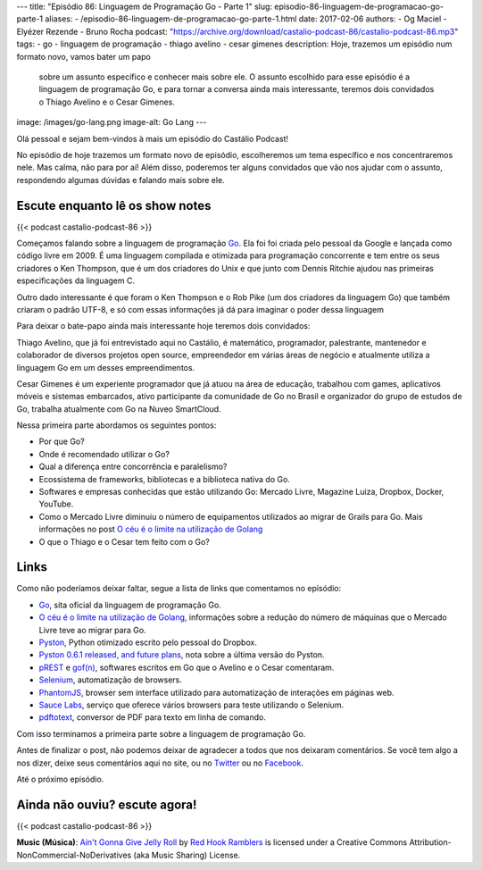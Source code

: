---
title: "Episódio 86: Linguagem de Programação Go - Parte 1"
slug: episodio-86-linguagem-de-programacao-go-parte-1
aliases:
- /episodio-86-linguagem-de-programacao-go-parte-1.html
date: 2017-02-06
authors:
- Og Maciel
- Elyézer Rezende
- Bruno Rocha
podcast: "https://archive.org/download/castalio-podcast-86/castalio-podcast-86.mp3"
tags:
- go
- linguagem de programação
- thiago avelino
- cesar gimenes
description: Hoje, trazemos um episódio num formato novo, vamos bater um papo
              sobre um assunto específico e conhecer mais sobre ele. O assunto
              escolhido para esse episódio é a linguagem de programação Go, e
              para tornar a conversa ainda mais interessante, teremos dois
              convidados o Thiago Avelino e o Cesar Gimenes.
image: /images/go-lang.png
image-alt: Go Lang
---

Olá pessoal e sejam bem-vindos à mais um episódio do Castálio Podcast!

No episódio de hoje trazemos um formato novo de episódio, escolheremos um tema
específico e nos concentraremos nele. Mas calma, não para por aí! Além disso,
poderemos ter alguns convidados que vão nos ajudar com o assunto, respondendo
algumas dúvidas e falando mais sobre ele.

.. more

Escute enquanto lê os show notes
--------------------------------

{{< podcast castalio-podcast-86 >}}

.. raw:: html

    <br />

Começamos falando sobre a linguagem de programação `Go`_. Ela foi foi criada pelo
pessoal da Google e lançada como código livre em 2009. É uma linguagem
compilada e otimizada para programação concorrente e tem entre os seus
criadores o Ken Thompson, que é um dos criadores do Unix e que junto com Dennis
Ritchie ajudou nas primeiras especificações da linguagem C.

Outro dado interessante é que foram o Ken Thompson e o Rob Pike (um dos
criadores da linguagem Go) que também criaram o padrão UTF-8, e só com essas
informações já dá para imaginar o poder dessa linguagem

Para deixar o bate-papo ainda mais interessante hoje teremos dois convidados:

Thiago Avelino, que já foi entrevistado aqui no Castálio, é matemático,
programador, palestrante, mantenedor e colaborador de diversos projetos open
source, empreendedor em várias áreas de negócio e atualmente utiliza a
linguagem Go em um desses empreendimentos.

Cesar Gimenes é um experiente programador que já atuou na área de educação,
trabalhou com games, aplicativos móveis e sistemas embarcados, ativo
participante da comunidade de Go no Brasil e organizador do grupo de estudos de
Go, trabalha atualmente com Go na Nuveo SmartCloud.

Nessa primeira parte abordamos os seguintes pontos:

* Por que Go?
* Onde é recomendado utilizar o Go?
* Qual a diferença entre concorrência e paralelismo?
* Ecossistema de frameworks, bibliotecas e a biblioteca nativa do Go.
* Softwares e empresas conhecidas que estão utilizando Go: Mercado Livre,
  Magazine Luiza, Dropbox, Docker, YouTube.
* Como o Mercado Livre diminuiu o número de equipamentos utilizados ao migrar
  de Grails para Go. Mais informações no post `O céu é o limite na utilização
  de Golang`_
* O que o Thiago e o Cesar tem feito com o Go?

Links
-----

Como não poderíamos deixar faltar, segue a lista de links que comentamos no
episódio:

* `Go`_, sita oficial da linguagem de programação Go.
* `O céu é o limite na utilização de Golang`_, informações sobre a redução do
  número de máquinas que o Mercado Livre teve ao migrar para Go.
* `Pyston`_, Python otimizado escrito pelo pessoal do Dropbox.
* `Pyston 0.6.1 released, and future plans`_, nota sobre a última versão do
  Pyston.
* `pREST`_ e `gof(n)`_, softwares escritos em Go que o Avelino e o Cesar
  comentaram.
* `Selenium`_, automatização de browsers.
* `PhantomJS`_, browser sem interface utilizado para automatização de
  interações em páginas web.
* `Sauce Labs`_, serviço que oferece vários browsers para teste utilizando o
  Selenium.
* `pdftotext`_, conversor de PDF para texto em linha de comando.

Com isso terminamos a primeira parte sobre a linguagem de programação Go.

Antes de finalizar o post, não podemos deixar de agradecer a todos que nos
deixaram comentários. Se você tem algo a nos dizer, deixe seus comentários aqui
no site, ou no `Twitter <https://twitter.com/castaliopod>`_ ou no `Facebook
<https://www.facebook.com/castaliopod>`_.

Até o próximo episódio.

Ainda não ouviu? escute agora!
------------------------------

{{< podcast castalio-podcast-86 >}}

.. class:: alert alert-info

    **Music (Música)**: `Ain't Gonna Give Jelly Roll`_ by `Red Hook Ramblers`_ is licensed under a Creative Commons Attribution-NonCommercial-NoDerivatives (aka Music Sharing) License.

.. Mentioned
.. _Go: https://golang.org
.. _O céu é o limite na utilização de Golang: http://imasters.com.br/linguagens/o-ceu-e-o-limite-na-utilizacao-de-golang
.. _Pyston: https://github.com/dropbox/pyston
.. _Pyston 0.6.1 released, and future plans: https://blog.pyston.org/2017/01/31/pyston-0-6-1-released-and-future-plans/
.. _pREST: https://github.com/nuveo/prest
.. _gof(n): https://github.com/nuveo/gofn
.. _Selenium: http://www.seleniumhq.org/
.. _PhantomJS: http://phantomjs.org/
.. _Sauce Labs: https://saucelabs.com/
.. _pdftotext: https://en.wikipedia.org/wiki/Pdftotext

.. Footer
.. _Ain't Gonna Give Jelly Roll: http://freemusicarchive.org/music/Red_Hook_Ramblers/Live__WFMU_on_Antique_Phonograph_Music_Program_with_MAC_Feb_8_2011/Red_Hook_Ramblers_-_12_-_Aint_Gonna_Give_Jelly_Roll
.. _Red Hook Ramblers: http://www.redhookramblers.com/
